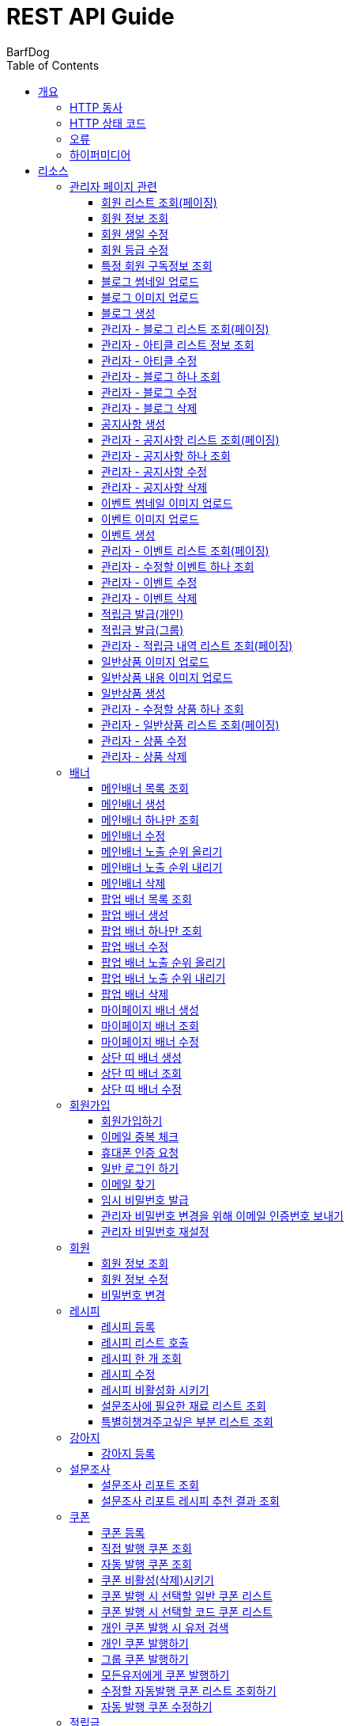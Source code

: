 = REST API Guide
BarfDog;
:doctype: book
:icons: font
:source-highlighter: highlightjs
:toc: left
:toclevels: 4
:sectlinks:
:operation-curl-request-title: Example request
:operation-http-response-title: Example response

[[overview]]
= 개요

[[overview-http-verbs]]
== HTTP 동사

본 REST API에서 사용하는 HTTP 동사(verbs)는 가능한한 표준 HTTP와 REST 규약을 따릅니다.

|===
| 동사 | 용례

| `GET`
| 리소스를 가져올 때 사용

| `POST`
| 새 리소스를 만들 때 사용

| `PUT`
| 기존 리소스를 수정할 때 사용 (단, 첨부파일과 값을 한번에 수정할 경우 'POST' 사용)

| `DELETE`
| 기존 리소스를 삭제할 떄 사용
|===

[[overview-http-status-codes]]
== HTTP 상태 코드

본 REST API에서 사용하는 HTTP 상태 코드는 가능한한 표준 HTTP와 REST 규약을 따릅니다.

|===
| 상태 코드 | 용례

| `200 OK`
| 요청을 성공적으로 처리함

| `201 Created`
| 새 리소스를 성공적으로 생성함. 응답의 `Location` 헤더에 해당 리소스의 URI가 담겨있다.

| `400 Bad Request`
| 잘못된 요청을 보낸 경우. 응답 본문에 오류에 대한 정보가 담겨있다.

| `401 Unauthorized`
| 인증되지 않음. ex) 토큰 기한만료 or 토큰이 없을 경우 응답 본문 'reason' 필드 참고

| `403 Forbidden`
| 접근 권한 없음. ex) 해당 토큰으로는 접근할 수 없을 경우

| `404 Not Found`
| 요청한 리소스가 없음. 요청한 인덱스번호에 해당하는 정보가 존재하지 않을경우

| `409 Conflict`
| 리소스 충돌(중복).
|===

[[overview-errors]]
== 오류

에러 응답이 발생했을 때 (상태 코드 >= 400), 본문에 해당 문제를 기술한 JSON 객체가 담겨있다. 에러 객체는 다음의 구조를 따른다.

//include::{snippets}/errors/response-fields.adoc[]

예를 들어, 잘못된 요청으로 배너를 만들려고 했을 때 다음과 같은 `400 Bad Request` 응답을 받는다.

//include::{snippets}/errors/http-response.adoc[]

[[overview-hypermedia]]
== 하이퍼미디어

본 REST API는 하이퍼미디어를 사용하며 응답에 담겨있는 리소스는 다른 리소스에 대한 링크를 가지고 있다.
응답은 http://stateless.co/hal_specification.html[Hypertext Application from resource to resource. Language (HAL)] 형식을 따른다.
링크는 `_links`라는 키로 제공한다. 본 API의 사용자(클라이언트)는 URI를 직접 생성하지 않아야 하며, 리소스에서 제공하는 링크를 사용해야 한다.

[[resources]]
= 리소스

[[resources-admin]]
== 관리자 페이지 관련

관리자 관련 api

[[resources-admin-queryMembers]]
=== 회원 리스트 조회(페이징)

`GET` 요청을 사용하여 페이징으로 회원을 검색할 수 있다.

operation::admin_query_members[snippets='curl-request,request-headers,request-parameters,request-body,request-fields,response-headers,response-body,response-fields,links']


[[resources-admin-queryMember]]
=== 회원 정보 조회

`GET` 요청을 사용해서 회원 정보를 조회할 수 있다.

operation::admin_query_member[snippets='curl-request,path-parameters,request-headers,request-body,response-headers,response-body,response-fields,links']

[[resources-admin-updateBirthday]]
=== 회원 생일 수정

`PUT` 요청을 사용해서 회원 생일을 수정 할 수 있다.

operation::update_memberBirthday[snippets='curl-request,path-parameters,request-headers,request-body,request-fields,response-headers,response-body,response-fields,links']


[[resources-admin-updateGrade]]
=== 회원 등급 수정

`PUT` 요청을 사용해서 회원 등급을 수정 할 수 있다.

operation::update_memberGrade[snippets='curl-request,path-parameters,request-headers,request-body,request-fields,response-headers,response-body,response-fields,links']


[[admin_query_memberSubscribes]]
=== 특정 회원 구독정보 조회

`GET` 요청을 사용해서 특정 회원의 구독리스트를 조회할 수 있다.

operation::admin_query_memberSubscribes[snippets='curl-request,path-parameters,request-parameters,request-headers,request-body,response-headers,response-body,response-fields,links']




[[resources-upload-blogThumbnail]]
=== 블로그 썸네일 업로드

`POST` 요청을 사용해서 블로그 썸네일을 업로드 할 수 있다.

operation::upload_blogThumbnail[snippets='curl-request,request-headers,request-body,request-parts,response-headers,response-body,response-fields,links']



[[resources-upload-blogImage]]
=== 블로그 이미지 업로드

`POST` 요청을 사용해서 블로그 이미지를 업로드 할 수 있다.

operation::upload_blogImage[snippets='curl-request,request-headers,request-body,request-parts,response-headers,response-body,response-fields,links']

[[resources-create-blog]]
=== 블로그 생성

`POST` 요청을 사용해서 블로그를 생성 할 수 있다.

operation::create_blog[snippets='curl-request,request-headers,request-body,request-fields,response-headers,response-body,response-fields,links']

[[resources-admin-query-blogs]]
=== 관리자 - 블로그 리스트 조회(페이징)

`GET` 요청을 사용하여 페이징으로 블로그리스트를 조회할 수 있다.

operation::admin_query_blogs[snippets='curl-request,request-headers,request-parameters,request-body,response-headers,response-body,response-fields,links']

[[resources-admin-query-articles]]
=== 관리자 - 아티클 리스트 정보 조회

`GET` 요청을 사용하여 아티클 리스트와 아티클로 설정할 블로그 제목 리스트를 조회할 수 있다.

operation::admin_query_articles[snippets='curl-request,request-headers,request-body,response-headers,response-body,response-fields,links']

[[resources-admin-update-articles]]
=== 관리자 - 아티클 수정

`PUT` 요청을 사용하여 아티클을 변경할 수 있다.

operation::admin_update_articles[snippets='curl-request,request-headers,request-body,request-fields,response-headers,response-body,response-fields,links']


[[resources-admin-query-blog]]
=== 관리자 - 블로그 하나 조회

`GET` 요청을 사용하여 수정할 블로그의 정보를 조회할 수 있다.

operation::admin_query_blog[snippets='curl-request,path-parameters,request-headers,request-body,response-headers,response-body,response-fields,links']

[[resources-admin-update-blog]]
=== 관리자 - 블로그 수정

`PUT` 요청을 사용하여 블로그의 정보를 수정할 수 있다.

operation::admin_update_blog[snippets='curl-request,path-parameters,request-headers,request-body,request-fields,response-headers,response-body,response-fields,links']

[[resources-admin-delete-blog]]
=== 관리자 - 블로그 삭제

`DELETE` 요청을 사용하여 블로그를 삭제할 수 있다.

아티클인 블로그를 삭제할 경우 400 에러와 메시지 나옴.

operation::admin_delete_blog[snippets='curl-request,path-parameters,request-headers,request-body,response-headers,response-body,response-fields,links']


[[resources-create-notice]]
=== 공지사항 생성

`POST` 요청을 사용해서 공지사항을 생성 할 수 있다.

operation::create_notice[snippets='curl-request,request-headers,request-body,request-fields,response-headers,response-body,response-fields,links']

[[resources-admin-query-notices]]
=== 관리자 - 공지사항 리스트 조회(페이징)

`GET` 요청을 사용하여 페이징으로 공지사항 리스트를 조회할 수 있다.

operation::admin_query_notices[snippets='curl-request,request-headers,request-parameters,request-body,response-headers,response-body,response-fields,links']

[[resources-admin-query-notice]]
=== 관리자 - 공지사항 하나 조회

`GET` 요청을 사용하여 수정할 공지사항의 정보를 조회할 수 있다.

operation::admin_query_notice[snippets='curl-request,path-parameters,request-headers,request-body,response-headers,response-body,response-fields,links']

[[resources-admin-update-notice]]
=== 관리자 - 공지사항 수정

`PUT` 요청을 사용하여 공지사항의 정보를 수정할 수 있다.

operation::admin_update_notice[snippets='curl-request,path-parameters,request-headers,request-body,request-fields,response-headers,response-body,response-fields,links']

[[resources-delete-notice]]
=== 관리자 - 공지사항 삭제

`DELETE` 요청을 사용하여 공지사항을 삭제할 수 있다.

글 카테고리가 공지사항이 아닌 글을 삭제하려고 할 경우 400 에러와 메시지 나옴.

operation::admin_delete_notice[snippets='curl-request,path-parameters,request-headers,request-body,response-headers,response-body,response-fields,links']

[[resources-upload-eventThumbnail]]
=== 이벤트 썸네일 이미지 업로드

`POST` 요청을 사용해서 이벤트 썸네일을 업로드 할 수 있다.

operation::upload_eventThumbnail[snippets='curl-request,request-headers,request-body,request-parts,response-headers,response-body,response-fields,links']


[[resources-upload-eventImage]]
=== 이벤트 이미지 업로드

`POST` 요청을 사용해서 이벤트 이미지를 업로드 할 수 있다.

operation::upload_eventImage[snippets='curl-request,request-headers,request-body,request-parts,response-headers,response-body,response-fields,links']

[[resources-create-event]]
=== 이벤트 생성

`POST` 요청을 사용해서 이벤트를 생성 할 수 있다.

operation::create_event[snippets='curl-request,request-headers,request-body,request-fields,response-headers,response-body,response-fields,links']


[[resources-admin-query-events]]
=== 관리자 - 이벤트 리스트 조회(페이징)

`GET` 요청을 사용하여 페이징으로 이벤트 리스트를 조회할 수 있다.

operation::admin_query_events[snippets='curl-request,request-headers,request-parameters,request-body,response-headers,response-body,response-fields,links']

[[resources-admin-query-event]]
=== 관리자 - 수정할 이벤트 하나 조회

`GET` 요청을 사용하여 수정할 이벤트의 정보를 조회할 수 있다.

operation::admin_query_event[snippets='curl-request,path-parameters,request-headers,request-body,response-headers,response-body,response-fields,links']

[[resources-admin-update-event]]
=== 관리자 - 이벤트 수정

`PUT` 요청을 사용하여 이벤트의 정보를 수정할 수 있다.

operation::admin_update_event[snippets='curl-request,path-parameters,request-headers,request-body,request-fields,response-headers,response-body,response-fields,links']

[[resources-admin-delete-event]]
=== 관리자 - 이벤트 삭제

`DELETE` 요청을 사용하여 이벤트를 삭제할 수 있다.

operation::admin_delete_event[snippets='curl-request,path-parameters,request-headers,request-body,response-headers,response-body,response-fields,links']


[[resources-publish-reward-personal]]
=== 적립금 발급(개인)

`POST` 요청을 사용해서 특정 개인들에게 적립금을 발급할 수 있다.

operation::admin_publish_rewards_personal[snippets='curl-request,request-headers,request-body,request-fields,response-headers,response-body,response-fields,links']

[[resources-publish-reward-group]]
=== 적립금 발급(그룹)

`POST` 요청을 사용해서 선택한 그룹에게 적립금을 발급할 수 있다.

operation::admin_publish_rewards_group[snippets='curl-request,request-headers,request-body,request-fields,response-headers,response-body,response-fields,links']

[[resources-admin-queryRewards]]
=== 관리자 - 적립금 내역 리스트 조회(페이징)

`GET` 요청을 사용하여 페이징으로 적립금 내역 리스트를 조회할 수 있다.

operation::admin_query_rewards[snippets='curl-request,request-headers,request-parameters,request-body,request-fields,response-headers,response-body,response-fields,links']


[[resources-upload-imageImage]]
=== 일반상품 이미지 업로드

`POST` 요청을 사용해서 일반상품 이미지를 업로드 할 수 있다.

operation::upload_itemImage[snippets='curl-request,request-headers,request-body,request-parts,response-headers,response-body,response-fields,links']


[[resources-upload-itemContentImage]]
=== 일반상품 내용 이미지 업로드

`POST` 요청을 사용해서 일반상품 내용 이미지를 업로드 할 수 있다.

operation::upload_itemContentImage[snippets='curl-request,request-headers,request-body,request-parts,response-headers,response-body,response-fields,links']

[[resources-create-item]]
=== 일반상품 생성

`POST` 요청을 사용해서 일반상품을 생성 할 수 있다.

operation::create_item[snippets='curl-request,request-headers,request-body,request-fields,response-headers,response-body,response-fields,links']

[[resources-admin-query-item]]
=== 관리자 - 수정할 상품 하나 조회

`GET` 요청을 사용하여 수정할 상품의 정보를 조회할 수 있다.

operation::admin_query_item[snippets='curl-request,path-parameters,request-headers,request-body,response-headers,response-body,response-fields,links']

[[resources-admin-query-items]]
=== 관리자 - 일반상품 리스트 조회(페이징)

`GET` 요청을 사용하여 페이징으로 적립금 내역 리스트를 조회할 수 있다.

operation::admin_query_items[snippets='curl-request,request-headers,request-parameters,request-body,request-fields,response-headers,response-body,response-fields,links']

[[resources-update-item]]
=== 관리자 - 상품 수정

`PUT` 요청을 사용하여 상품의 정보를 수정할 수 있다.

operation::admin_update_item[snippets='curl-request,path-parameters,request-headers,request-body,request-fields,response-headers,response-body,response-fields,links']

[[resources-delete-item]]
=== 관리자 - 상품 삭제

`DELETE` 요청을 사용하여 상품을 삭제할 수 있다.

operation::admin_delete_item[snippets='curl-request,path-parameters,request-headers,request-body,response-headers,response-body,response-fields,links']










[[resources-banners]]
== 배너

배너 리소스는 배너를 만들거나 조회할 때 사용한다.

[[resources-query-mainBanners]]
=== 메인배너 목록 조회

`GET` 요청을 사용하여 모든 메인 배너를 조회할 수 있다.

operation::query_mainBanners[snippets='curl-request,request-headers,request-body,response-headers,response-body,response-fields,links']

[[resources-create-mainBanner]]
=== 메인배너 생성

`POST` 요청을 사용해서 새 메인배너를 만들 수 있다.

operation::create_mainBanner[snippets='curl-request,request-headers,request-body,request-parts,request-part-requestDto-fields,response-headers,response-body,response-fields,links']

[[resources-query-mainBanner]]
=== 메인배너 하나만 조회

`GET` 요청을 사용해서 메인 배너 하나를 조회할 수 있다.

operation::query_mainBanner[snippets='curl-request,path-parameters,request-headers,request-body,response-headers,response-body,response-fields,links']


[[resources-update-mainBanner]]
=== 메인배너 수정

`POST` 요청을 사용해서 메인배너를 수정할 수 있다.[파일+데이터 동시에 수정하기 때문에 POST 사용]

operation::update_mainBanner[snippets='curl-request,path-parameters,request-headers,request-body,request-parts,request-part-requestDto-fields,response-headers,response-body,response-fields,links']

[[resources-update-mainBanner-leakedOrder-up]]
=== 메인배너 노출 순위 올리기

`PUT` 요청을 사용해서 메인 배너의 노출 순위를 올릴 수 있다.

operation::update_mainBanner_up[snippets='curl-request,path-parameters,request-headers,request-body,response-headers,response-body,response-fields,links']

[[resources-update-mainBanner-leakedOrder-down]]
=== 메인배너 노출 순위 내리기

`PUT` 요청을 사용해서 메인 배너의 노출 순위를 내릴 수 있다.

operation::update_mainBanner_down[snippets='curl-request,path-parameters,request-headers,request-body,response-headers,response-body,response-fields,links']

[[resources-delete-mainBanner]]
=== 메인배너 삭제

`DELETE` 요청을 사용해서 메인 배너를 삭제할 수 있다.

operation::delete_mainBanner[snippets='curl-request,path-parameters,request-headers,request-body,response-headers,response-body,response-fields,links']




[[resources-query-popupBanners]]
=== 팝업 배너 목록 조회

`GET` 요청을 사용하여 모든 팝업 배너를 조회할 수 있다.

operation::query_popupBanners[snippets='curl-request,request-headers,request-body,response-headers,response-body,response-fields,links']

[[resources-create-popupBanner]]
=== 팝업 배너 생성

`POST` 요청을 사용해서 새 팝업 배너를 만들 수 있다.

operation::create_popupBanner[snippets='curl-request,request-headers,request-body,request-parts,request-part-requestDto-fields,response-headers,response-body,response-fields,links']

[[resources-query-popupBanner]]
=== 팝업 배너 하나만 조회

`GET` 요청을 사용해서 팝업 배너 하나를 조회할 수 있다.

operation::query_popupBanner[snippets='curl-request,path-parameters,request-headers,request-body,response-headers,response-body,response-fields,links']


[[resources-update-popupBanner]]
=== 팝업 배너 수정

`POST` 요청을 사용해서 팝업 배너를 수정할 수 있다.[파일+데이터 동시에 수정하기 때문에 POST 사용]

operation::update_popupBanner[snippets='curl-request,path-parameters,request-headers,request-body,request-parts,request-part-requestDto-fields,response-headers,response-body,response-fields,links']

[[resources-update-popupBanner-leakedOrder-up]]
=== 팝업 배너 노출 순위 올리기

`PUT` 요청을 사용해서 팝업 배너의 노출 순위를 올릴 수 있다.

operation::update_popupBanner_up[snippets='curl-request,path-parameters,request-headers,request-body,response-headers,response-body,response-fields,links']

[[resources-update-popupBanner-leakedOrder-down]]
=== 팝업 배너 노출 순위 내리기

`PUT` 요청을 사용해서 팝업 배너의 노출 순위를 내릴 수 있다.

operation::update_popupBanner_down[snippets='curl-request,path-parameters,request-headers,request-body,response-headers,response-body,response-fields,links']

[[resources-delete-popupBanner]]
=== 팝업 배너 삭제

`DELETE` 요청을 사용해서 팝업 배너를 삭제할 수 있다.

operation::delete_popupBanner[snippets='curl-request,path-parameters,request-headers,request-body,response-headers,response-body,response-fields,links']


[[resources-create-myPageBanner]]
=== 마이페이지 배너 생성

`POST` 요청을 사용해서 마이페이지 배너를 생성할 수 있다.

operation::create_myPageBanner[snippets='curl-request,request-headers,request-body,request-parts,request-part-requestDto-fields,response-headers,response-body,response-fields,links']

[[resources-query-myPageBanner]]
=== 마이페이지 배너 조회

`GET` 요청을 사용해서 마이페이지 배너를 조회할 수 있다.

operation::query_myPageBanner[snippets='curl-request,request-headers,request-body,response-headers,response-body,response-fields,links']

[[resources-update-myPageBanner]]
=== 마이페이지 배너 수정

`POST` 요청을 사용해서 마이페이지 배너를 수정할 수 있다.[파일+데이터 동시에 수정하기 때문에 POST 사용]

operation::create_myPageBanner[snippets='curl-request,request-headers,request-body,request-parts,request-part-requestDto-fields,response-headers,response-body,response-fields,links']


[[resources-create-topBanner]]
=== 상단 띠 배너 생성

`POST` 요청을 사용해서 상단 띠 배너를 생성할 수 있다.

operation::create_topBanner[snippets='curl-request,request-headers,request-body,response-headers,response-body,response-fields,links']

[[resources-query-topBanner]]
=== 상단 띠 배너 조회

`GET` 요청을 사용해서 상단 띠 배너를 생성할 수 있다.

operation::query_topBanner[snippets='curl-request,request-headers,request-body,response-headers,response-body,response-fields,links']

[[resources-update-topBanner]]
=== 상단 띠 배너 수정

`PUT` 요청을 사용해서 상단 띠 배너를 수정할 수 있다.

operation::update_topBanner[snippets='curl-request,path-parameters,request-headers,request-fields,request-body,response-headers,response-body,response-fields,links']


[[resources-join-info]]
== 회원가입

회원가입 관련 리소스.

[[resources-join]]
=== 회원가입하기

`POST` 요청을 사용해서 회원가입을 할 수 있다.

operation::join[snippets='curl-request,request-headers,request-body,request-fields,response-headers,response-body,response-fields,links']

[[resources-email-duplication]]
=== 이메일 중복 체크

`GET` 요청을 사용해서 이메일 중복체크를 할 수 있다.

중복일 경우 http status 409

operation::email_duplication[snippets='curl-request,request-headers,request-parameters,request-body,response-headers,response-body,response-fields,links']



[[resources-join-phoneAuth]]
=== 휴대폰 인증 요청

`POST` 요청을 사용해서 휴대폰 본인 인증 요청을 할 수 있다.

operation::join_phoneAuth[snippets='curl-request,request-headers,request-body,request-fields,response-headers,response-body,response-fields,links']

[[resources-login]]
=== 일반 로그인 하기

`POST` 요청을 사용해서 일반 로그인을 할 수 있다.

operation::login[snippets='curl-request,request-headers,request-body,request-fields,response-headers,response-body']

[[resources-find-email]]
=== 이메일 찾기

`GET` 요청을 사용해서 이메일을 찾을 수 있다.

operation::find_email[snippets='curl-request,request-headers,request-parameters,response-headers,response-body,response-fields,links']

[[resources-find-password]]
=== 임시 비밀번호 발급

`PUT` 요청을 사용해서 임시 비밀번호를 발급 받을 수 있다.

operation::find_password[snippets='curl-request,request-headers,request-body,request-fields,response-headers,response-body,response-fields,links']

[[resources-admin-password-email-auth]]
=== 관리자 비밀번호 변경을 위해 이메일 인증번호 보내기

`POST` 요청을 사용해서 이메일 인증번호를 보낼 수 있다.

operation::email_auth_admin_password[snippets='curl-request,request-headers,request-body,request-fields,response-headers,response-body,response-fields,links']

[[resources-change-admin-password]]
=== 관리자 비밀번호 재설정

`PUT` 요청을 사용해서 관리자의 비밀번호를 새로 설정할 수 있다.

operation::change_admin_password[snippets='curl-request,request-headers,request-body,request-fields,response-headers,response-body,response-fields,links']



[[resources-member-info]]
== 회원

회원 관련 리소스.

[[resources-query-member]]
=== 회원 정보 조회

`GET` 요청을 사용해서 마이페이지에 필요한 회원정보를 조회 할 수 있다.

operation::query_member[snippets='curl-request,request-headers,request-body,response-headers,response-body,response-fields,links']

[[resources-update-member]]
=== 회원 정보 수정

`PUT` 요청을 사용해서 회원 정보를 수정 할 수 있다.

operation::update_member[snippets='curl-request,request-headers,request-body,request-fields,response-headers,response-body,response-fields,links']

[[resources-update-password]]
=== 비밀번호 변경

`PUT` 요청을 사용해서 비밀번호를 수정 할 수 있다.

operation::update_password[snippets='curl-request,request-headers,request-body,request-fields,response-headers,response-body,response-fields,links']


[[resources-recipe-info]]
== 레시피

레시피 관련 리소스.

[[resources-create-recipe]]
=== 레시피 등록

`POST` 요청을 사용해서 새로운 레시피를 등록 할 수 있다.

operation::create_recipe[snippets='curl-request,request-headers,request-body,request-parts,request-part-requestDto-fields,response-headers,response-body,response-fields,links']

[[resources-query-recipes]]
=== 레시피 리스트 호출

`GET` 요청을 사용해서 레시피 리스트를 호출 할 수 있다.

operation::query_recipes[snippets='curl-request,request-headers,request-body,response-headers,response-body,response-fields,links']

[[resources-query-recipe]]
=== 레시피 한 개 조회

`GET` 요청을 사용해서 레시피를 한 개 조회 할 수 있다.

operation::query_recipe[snippets='curl-request,path-parameters,request-headers,request-body,response-headers,response-body,response-fields,links']

[[resources-update-recipe]]
=== 레시피 수정

`POST` 요청을 사용해서 레시피를 수정 할 수 있다.(파일과 데이터를 동시에 저장하기 때문에 POST 사용)

operation::update_recipe[snippets='curl-request,path-parameters,request-headers,request-body,request-parts,request-part-requestDto-fields,response-headers,response-body,response-fields,links']

[[resources-inactive-recipe]]
=== 레시피 비활성화 시키기

`PUT` 요청을 사용해서 레시피를 비활성화 시킬 수 있다.

operation::inactive_recipe[snippets='curl-request,path-parameters,request-headers,request-body,response-headers,response-body,response-fields,links']

[[resources-query-ingredients]]
=== 설문조사에 필요한 재료 리스트 조회

`GET` 요청을 사용해서 설문조사에 필요한 재료 리스트를 조회할 수 있다.

operation::query_ingredients[snippets='curl-request,request-headers,request-body,response-headers,response-body,response-fields,links']

[[resources-query-recipesForSurvey]]
=== 특별히챙겨주고싶은 부분 리스트 조회

`GET` 요청을 사용해서 설문조사에 특별히챙겨주고싶은 부분 리스트를 조회할 수 있다.

operation::query_recipesForSurvey[snippets='curl-request,request-headers,request-body,response-headers,response-body,response-fields,links']


[[resources-dog-info]]
== 강아지

강아지 관련 리소스.

[[resources-create-dog]]
=== 강아지 등록

`POST` 요청을 사용해서 설문조사 후 새로운 강아지를 등록 할 수 있다.

operation::create_dog[snippets='curl-request,request-headers,request-body,request-fields,response-headers,response-body,response-fields,links']

[[resources-surveyReport-info]]
== 설문조사

설문조사 관련 리소스.

[[resources-query-surveyReport]]
=== 설문조사 리포트 조회

`GET` 요청을 사용해서 설문조사 분석 리포트를 조회 할 수 있다.

operation::query_surveyReport[snippets='curl-request,path-parameters,request-headers,response-headers,response-body,response-fields,links']

[[resources-query-surveyResult]]
=== 설문조사 리포트 레시피 추천 결과 조회

`GET` 요청을 사용해서 설문조사 분석 리포트를 조회 할 수 있다.

operation::query_surveyResult[snippets='curl-request,path-parameters,request-headers,response-headers,response-body,response-fields,links']


[[resources-coupon-info]]
== 쿠폰

쿠폰 관련 리소스.

[[resources-create-coupon]]
=== 쿠폰 등록

`POST` 요청을 사용해서 새로운 쿠폰을 등록 할 수 있다.

operation::create_coupon[snippets='curl-request,request-headers,request-body,request-fields,response-headers,response-body,response-fields,links']

[[resources-query-direct-coupons]]
=== 직접 발행 쿠폰 조회

`GET` 요청을 사용해서 직접 발행 쿠폰을 조회할 수 있다.

operation::query_direct_coupons[snippets='curl-request,request-headers,request-parameters,request-body,response-headers,response-body,response-fields,links']

[[resources-query-auto-coupons]]
=== 자동 발행 쿠폰 조회

`GET` 요청을 사용해서 자동 발행 쿠폰을 조회할 수 있다.

operation::query_auto_coupons[snippets='curl-request,request-headers,request-parameters,request-body,response-headers,response-body,response-fields,links']

[[resources-update-coupon-inactive]]
=== 쿠폰 비활성(삭제)시키기

`PUT` 요청을 사용해서 쿠폰을 비활성(삭제) 시킬 수 있다.

operation::update_coupon_inactive[snippets='curl-request,path-parameters,request-headers,request-body,response-headers,response-body,response-fields,links']

[[resources-query-general-coupons-in-publication]]
=== 쿠폰 발행 시 선택할 일반 쿠폰 리스트

`GET` 요청을 사용해서 일반 발행 쿠폰 리스트를 조회할 수 있다.

operation::query_general_coupons_in_publication[snippets='curl-request,request-headers,request-body,response-headers,response-body,response-fields,links']

[[resources-query-code-coupons-in-publication]]
=== 쿠폰 발행 시 선택할 코드 쿠폰 리스트

`GET` 요청을 사용해서 코드 발행 쿠폰 리스트를 조회할 수 있다.

operation::query_code_coupons_in_publication[snippets='curl-request,request-headers,request-body,response-headers,response-body,response-fields,links']

[[resources-query-members-in-publication]]
=== 개인 쿠폰 발행 시 유저 검색

`GET` 요청을 사용해서 개인 쿠폰 발행할 유저를 검색할 수 있다.

operation::query_members_in_publication[snippets='curl-request,request-headers,request-body,request-parameters,response-headers,response-body,response-fields,links']

[[resources-publish-coupon-personal]]
=== 개인 쿠폰 발행하기

`POST` 요청을 사용해서 선택한 개인 유저들에게 쿠폰을 발행할 수 있다.

operation::publish_coupon_personal[snippets='curl-request,request-headers,request-body,request-fields,response-headers,response-body,response-fields,links']

[[resources-publish-coupon-group]]
=== 그룹 쿠폰 발행하기

`POST` 요청을 사용해서 해당 그룹에게 쿠폰을 발행할 수 있다.

operation::publish_coupon_group[snippets='curl-request,request-headers,request-body,request-fields,response-headers,response-body,response-fields,links']

[[resources-publish-coupon-all]]
=== 모든유저에게 쿠폰 발행하기

`POST` 요청을 사용해서 모든 유저에게 쿠폰을 발행할 수 있다.

operation::publish_coupon_all[snippets='curl-request,request-headers,request-body,request-fields,response-headers,response-body,response-fields,links']


[[resources-query-auto-coupons-modification]]
=== 수정할 자동발행 쿠폰 리스트 조회하기

`GET` 요청을 사용해서 수정할 자동발행 쿠폰 리스트를 조회할 수 있다.

operation::query_auto_coupons_modification[snippets='curl-request,request-headers,request-body,response-headers,response-body,response-fields,links']

[[resources-resources-update-auto-coupons]]
=== 자동 발행 쿠폰 수정하기

`PUT` 요청을 사용해서 자동발행 쿠폰을 수정할 수 있다.

operation::update_auto_coupons[snippets='curl-request,request-headers,request-body,request-fields,response-headers,response-body,response-fields,links']


[[resources-reward-info]]
== 적립금

마이페이지 적립금 관련 리소스.

[[resources-query-rewards]]
=== 적립금 내역 조회(페이징)

`GET` 요청을 사용하여 페이징으로 적립금 내역을 검색할 수 있다.

operation::query_rewards[snippets='curl-request,request-headers,request-parameters,request-body,response-headers,response-body,response-fields,links']


[[resources-query-rewards-invite]]
=== 친구초대 적립금 내역 조회(페이징)

`GET` 요청을 사용하여 페이징으로 친구초대 적립금 내역을 검색할 수 있다.

operation::query_rewards_invite[snippets='curl-request,request-headers,request-parameters,request-body,response-headers,response-body,response-fields,links']

[[resources-recommend-friend]]
=== 친구 코드로 추천하기

`PUT` 요청을 사용하여 친구를 추천할 수 있다.

operation::query_rewards_recommend[snippets='curl-request,request-headers,request-body,response-headers,response-body,response-fields,links']



[[resources-event-info]]
== 이벤트

이벤트 관련 리소스.

[[resources-query-events]]
=== 진행중인 이벤트 조회(페이징)

`GET` 요청을 사용하여 페이징으로 진행중인 이벤트 리스트를 조회할 수 있다.

operation::query_events[snippets='curl-request,request-headers,request-parameters,request-body,response-headers,response-body,response-fields,links']

[[resources-query-event]]
=== 이벤트 상세 조회

`GET` 요청을 사용하여 이벤트 상세를 조회할 수 있다.

operation::query_event[snippets='curl-request,request-headers,path-parameters,request-body,response-headers,response-body,response-fields,links']


[[resources-notice-info]]
== 공지사항

공지사항 관련 리소스.

[[resources-query-notices]]
=== 공지사항 조회(페이징)

`GET` 요청을 사용하여 페이징으로 공지사항 리스트를 조회할 수 있다.

operation::query_notices[snippets='curl-request,request-headers,request-parameters,request-body,response-headers,response-body,response-fields,links']

[[resources-query-notice]]
=== 공지사항 하나 조회

`GET` 요청을 사용하여 공지사항 하나를 조회할 수 있다.

이전 글 or 다음 글 존재하지않을 시 null 값

operation::query_notice[snippets='curl-request,request-headers,path-parameters,request-body,response-headers,response-body,response-fields,links']

[[resources-blog-info]]
== 블로그

블로그 관련 리소스.

[[resources-query-articles]]
=== 아티클 목록 조회

`GET` 요청을 사용하여 아티클 목록을 조회할 수 있다.

operation::query_articles[snippets='curl-request,request-headers,request-body,response-headers,response-body,response-fields,links']

[[resources-query-blogs]]
=== 전체 블로그 리스트 조회(페이징)

`GET` 요청을 사용하여 페이징으로 블로그 전체 리스트를 조회할 수 있다.

operation::query_blogs[snippets='curl-request,request-headers,request-parameters,request-body,response-headers,response-body,response-fields,links']


[[resources-query-blogs-category]]
=== 블로그 카테고리별 리스트 조회(페이징)

`GET` 요청을 사용하여 페이징으로 카테고리별 블로그 리스트를 조회할 수 있다.

카테고리가 존재하지 않을 경우 STATUS 404

operation::query_blogs_category[snippets='curl-request,path-parameters,request-headers,request-parameters,request-body,response-headers,response-body,response-fields,links']

[[resources-query-blog]]
=== 블로그 하나 조회

`GET` 요청을 사용하여 블로그 하나를 조회할 수 있다.

operation::query_blog[snippets='curl-request,request-headers,path-parameters,request-body,response-headers,response-body,response-fields,links']


[[resources-review-info]]
== 리뷰

리뷰 관련 리소스.

[[resources-query-writeable-reviews]]
=== 작성 가능한 리뷰 리스트 조회(페이징)

`GET` 요청을 사용하여 페이징으로 작성 가능한 리뷰 리스트를 조회할 수 있다.

operation::query_writeable_reviews[snippets='curl-request,request-headers,request-parameters,request-body,response-headers,response-body,response-fields,links']

[[resources-upload-reviewImage]]
=== 리뷰 이미지 업로드

`POST` 요청을 사용해서 리뷰 이미지를 업로드 할 수 있다.

operation::upload_reviewImage[snippets='curl-request,request-headers,request-body,request-parts,response-headers,response-body,response-fields,links']

[[resources-write-review]]
=== 리뷰 작성

`POST` 요청을 사용해서 리뷰를 작성할 수 있다.

operation::write_review[snippets='curl-request,request-headers,request-body,request-fields,response-headers,response-body,response-fields,links']

[[resources-query-reviews]]
=== 작성한 리뷰 리스트 조회(페이징)

`GET` 요청을 사용하여 페이징으로 작성한 리뷰 리스트를 조회할 수 있다.

operation::query_reviews[snippets='curl-request,request-headers,request-parameters,request-body,response-headers,response-body,response-fields,links']


[[resources-query-review-images]]
=== 리뷰 이미지 리스트 조회

`GET` 요청을 사용하여 리뷰 이미지 리스트를 조회할 수 있다.

operation::query_review_images[snippets='curl-request,request-headers,path-parameters,request-body,response-headers,response-body,response-fields,links']


[[resources-query-review]]
=== 리뷰 하나 조회

`GET` 요청을 사용하여 리뷰 이미지 리스트를 조회할 수 있다.

operation::query_review[snippets='curl-request,request-headers,path-parameters,request-body,response-headers,response-body,response-fields,links']

[[resources-delete-review]]
=== 리뷰 삭제

`DELETE` 요청을 사용하여 리뷰를 삭제할 수 있다.

내가 작성한 리뷰가 아닐 경우 STATUS = 403

operation::delete_review[snippets='curl-request,request-headers,path-parameters,request-body,response-headers,response-body,response-fields,links']


[[resources-update-review]]
=== 리뷰 수정

`PUT` 요청을 사용하여 리뷰를 삭제할 수 있다.

내가 작성한 리뷰가 아닐 경우 STATUS = 403

operation::update_review[snippets='curl-request,request-headers,path-parameters,request-body,request-fields,response-headers,response-body,response-fields,links']


[[resources-admin-review-info]]
== 관리자 리뷰

관리자 리뷰 관련 리소스.

[[resources-admin-query-reviews]]
=== 관리자 리뷰 리스트 조회(페이징)

`GET` 요청을 사용하여 페이징으로 조건에 맞는 리뷰 리스트를 조회할 수 있다.

operation::query_admin_reviews[snippets='curl-request,request-headers,request-parameters,request-body,response-headers,response-body,response-fields,links']

